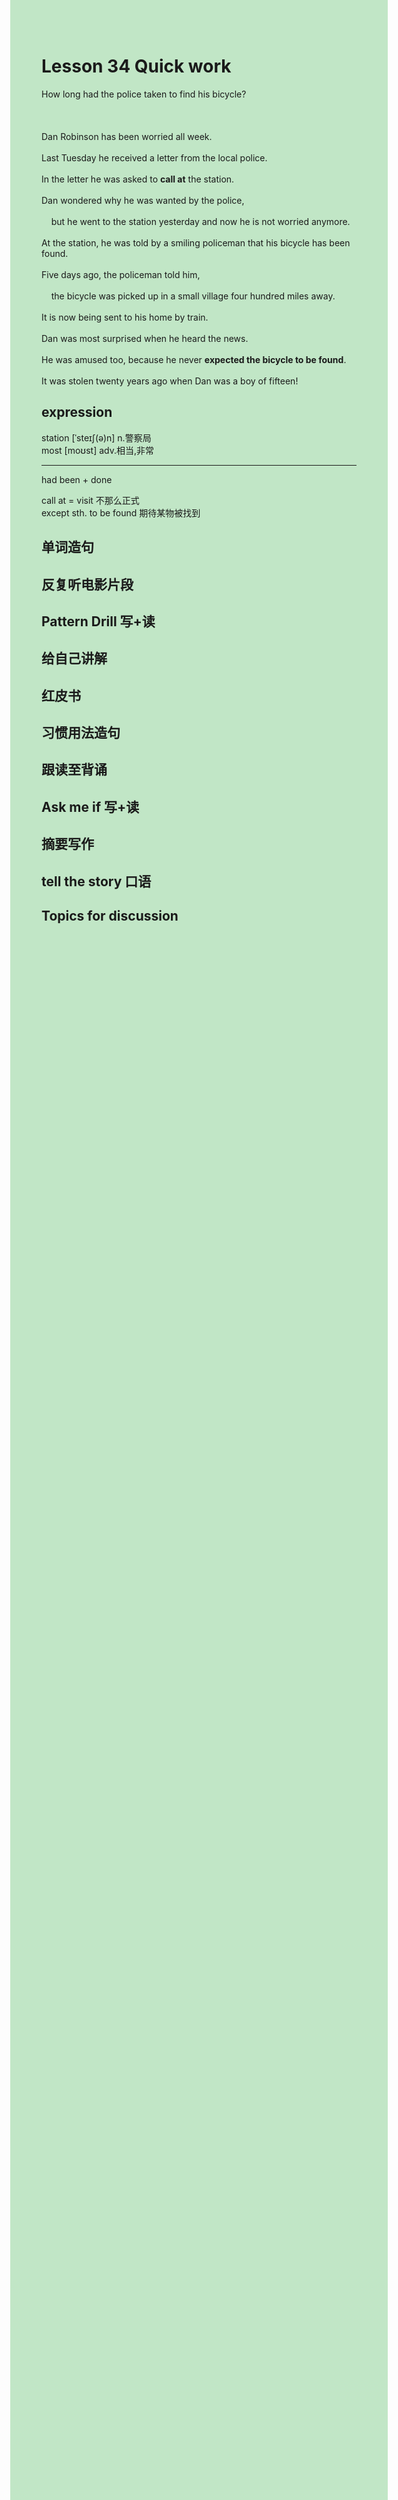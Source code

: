 #+OPTIONS: \n:t toc:nil num:nil html-postamble:nil
#+HTML_HEAD_EXTRA: <style>body {background: rgb(193, 230, 198) !important;}</style>
* Lesson 34 Quick work

#+begin_verse
How long had the police taken to find his bicycle?

Dan Robinson has been worried all week.
Last Tuesday he received a letter from the local police.
In the letter he was asked to *call at* the station.
Dan wondered why he was wanted by the police,
	but he went to the station yesterday and now he is not worried anymore.
At the station, he was told by a smiling policeman that his bicycle has been found.
Five days ago, the policeman told him,
	the bicycle was picked up in a small village four hundred miles away.
It is now being sent to his home by train.
Dan was most surprised when he heard the news.
He was amused too, because he never *expected the bicycle to be found*.
It was stolen twenty years ago when Dan was a boy of fifteen!
#+end_verse
** expression
station [ˈsteɪʃ(ə)n] n.警察局
most [moʊst] adv.相当,非常
--------------------
had been + done

call at = visit 不那么正式
except sth. to be found 期待某物被找到



** 单词造句
** 反复听电影片段
** Pattern Drill 写+读
** 给自己讲解
** 红皮书
** 习惯用法造句
** 跟读至背诵
** Ask me if 写+读
** 摘要写作
** tell the story 口语
** Topics for discussion
